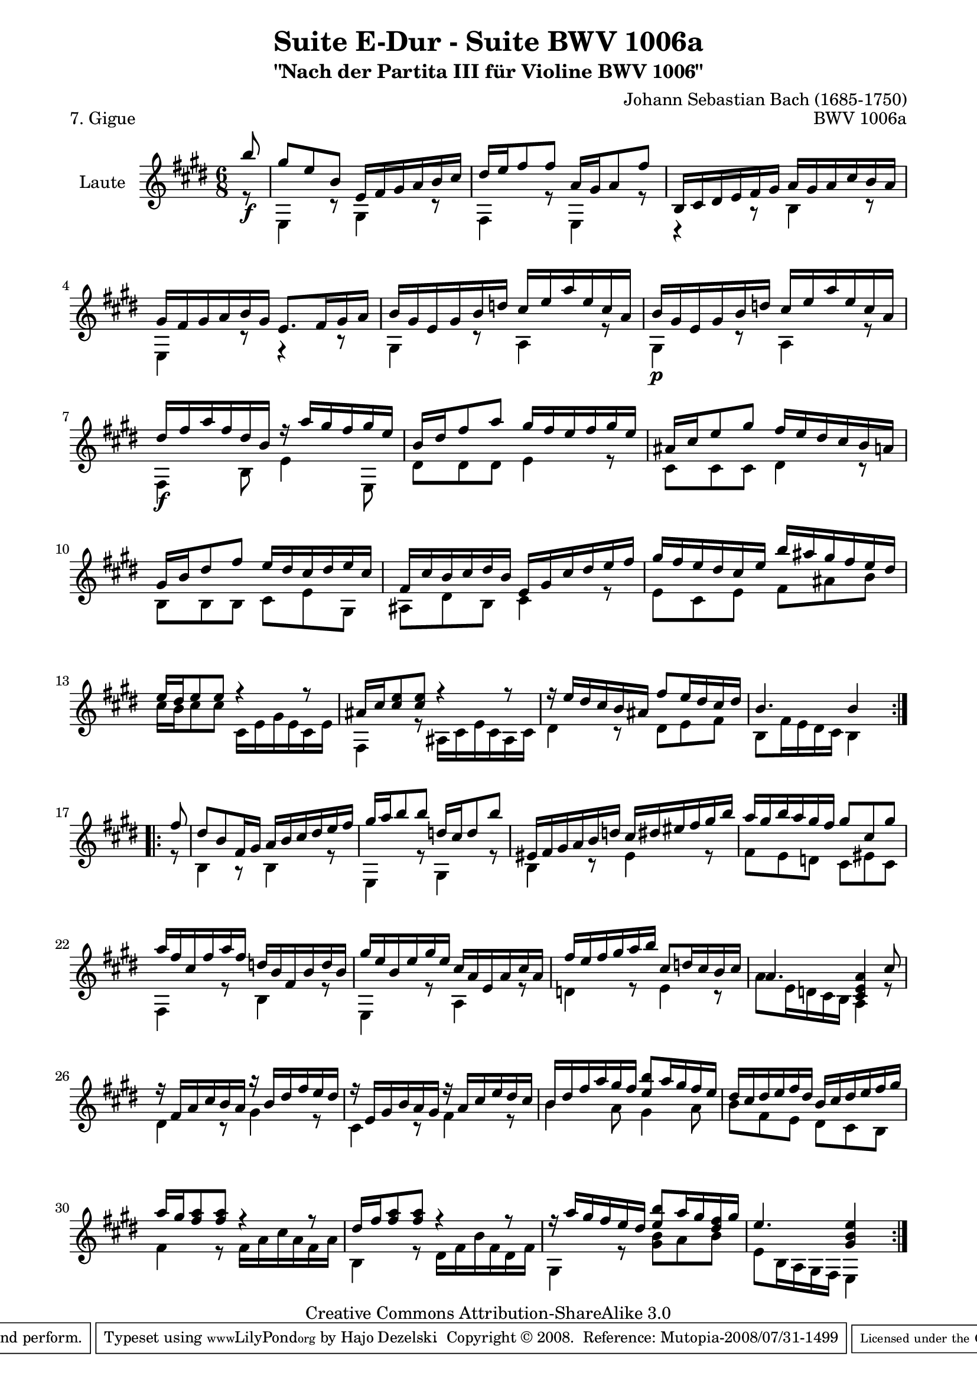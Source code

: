 \version "2.11.48"

\paper {
    page-top-space = #0.0
    %indent = 0.0
    line-width = 18.0\cm
    ragged-bottom = ##f
    ragged-last-bottom = ##f
}

% #(set-default-paper-size "a4")

#(set-global-staff-size 19)

\header {
        title = "Suite E-Dur - Suite BWV 1006a"
        subtitle = "\"Nach der Partita III für Violine BWV 1006\""
        piece = "7. Gigue"
        mutopiatitle = "Suite E-Dur - BWV 1006a - Gigue"
        composer = "Johann Sebastian Bach (1685-1750)"
        mutopiacomposer = "BachJS"
        opus = "BWV 1006a"
        mutopiainstrument = "Guitar"
		arrangement = "Hajo Dezelski"
        style = "Baroque"
        source = "Bach-Gesellschaft Edition 1879 Band 42"
        copyright = "Creative Commons Attribution-ShareAlike 3.0"
        maintainer = "Hajo Dezelski"
		maintainerWeb = "http://www.roxele.de/"
        maintainerEmail = "dl1sdz (at) gmail.com"
	
 footer = "Mutopia-2008/07/31-1499"
 tagline = \markup { \override #'(box-padding . 1.0) \override #'(baseline-skip . 2.7) \box \center-align { \small \line { Sheet music from \with-url #"http://www.MutopiaProject.org" \line { \teeny www. \hspace #-1.0 MutopiaProject \hspace #-1.0 \teeny .org \hspace #0.5 } • \hspace #0.5 \italic Free to download, with the \italic freedom to distribute, modify and perform. } \line { \small \line { Typeset using \with-url #"http://www.LilyPond.org" \line { \teeny www. \hspace #-1.0 LilyPond \hspace #-1.0 \teeny .org } by \maintainer \hspace #-1.0 . \hspace #0.5 Copyright © 2008. \hspace #0.5 Reference: \footer } } \line { \teeny \line { Licensed under the Creative Commons Attribution-ShareAlike 3.0 (Unported) License, for details see: \hspace #-0.5 \with-url #"http://creativecommons.org/licenses/by-sa/3.0" http://creativecommons.org/licenses/by-sa/3.0 } } } }
}

melodyOne =  \relative b'' {
	\repeat volta 2 { % begin repeat
		\partial 8 b8_\f  | % 0
    gis8 [e b ] e,16 [ fis gis a b cis ] | % 1
    dis16 [ e fis8 fis ] a,16 [ gis a8 fis' ] | % 2
    b,,16 [ cis dis e fis gis ] a [ gis a cis b a ] | % 3
    gis16 [ fis gis a b gis ] e8. [ fis16 gis a ]| % 4
    b16 [ gis e gis b d ] cis16 [ e a e cis a ] | % 5
    b16_\p [ gis e gis b d ] cis16 [ e a e cis a ] | % 6
    dis16_\f [ fis16 a fis dis b ] r16 a'16 [ gis fis gis e ] | % 7
    b16 [ dis fis8 a ] gis16 [ fis e fis gis e ] |  % 8
    ais,16 [ cis e8 gis ] fis16 [ e dis cis b a ] | % 9
    gis16 [b dis8 fis ] e16 [ dis cis dis e cis ] | % 10
    fis,16 [ cis' b cis dis b ]  e,16 [ gis cis dis e fis ] | % 11
    gis16 [ fis e dis cis e ] b' [ ais gis fis e dis ] | % 12
    e16 [ dis e8 e ] r4 r8 | % 13
    ais,16 [ cis <cis e>8 <cis e>8 ] r4 r8 | % 14
    r16  e[ dis cis b ais ] fis'8 [ e16 dis cis dis ] | % 15
    b4. b4 s8 | % 16

	} % end repeat
	

 	\repeat volta 2 { % begin repeat
	\partial 8 fis'8 | % 
    dis8 [ b fis16 gis ] a [ b cis dis e fis ] | % 17
    gis16 [ a b8 b ] d,16 [ cis d8 b' ] | % 18
    eis,,16 [ fis gis a b d ] cis [ dis eis fis gis b ]  | % 19
    a16 [ gis b a gis fis ] gis8 [ cis, gis' ] | % 20
    a16 [ fis cis fis a fis ] d [ b fis b d b ] | % 21
    gis'16 [ e b e gis e ] cis [ a e a cis a ] | % 22
    fis'16 [ e fis gis a b ] cis,8 [ d16 cis b cis ] | % 23
    a4. <cis, e a>4 cis'8 | % 24
    r16 fis,16 [ a cis b a ] r16 b16 [ dis fis e dis ] | % 25
    r16 e,16 [ gis b a gis ] r16 a16 [ cis e dis cis ] |  %26
    b16 [ dis fis a gis fis ] <e b'>8 [ a16 gis fis e ] | % 27
    dis16 [ cis dis e fis dis ] b [ cis dis e fis gis ] | % 28
    a16 [ gis <fis a>8 <fis a> ] r4 r8 | % 29
    dis16 [ fis <fis a>8 <fis a> ] r4 r8 | % 30
    r16  a [gis fis e dis ] <e b'>8 [ a16 gis <dis fis> gis ] | % 31
    e4. <gis, b e>4 s8 | % 32

	} % end repeat

}

melodyTwo =  \relative e {
	\repeat volta 2 { % begin repeat
 	\partial 8 r8 | % 0
    e4 r8 gis4 r8  | % 1
    fis4 r8 e4 r8 | % 2
    r4 r8 b'4 r8 | % 3
    e,4 r8 r4 r8 | % 4
    gis4 r8 a4 r8 | % 5
    gis4 r8 a4 r8 | % 6
    fis4 b8 e4 e,8 | % 7
    dis'8 [ dis dis ] e4 r8 |  % 8
    cis8 [ cis cis ] dis4 r8  | % 9
    b8 [ b b ] cis [ e gis, ]  | % 10
    ais8 [ dis b ] cis4 r8  | % 11
    e8 [ cis e ] fis [ ais b ]  | % 12
	cis16 [  b cis8 cis] cis,16 [ e gis e cis e ] | % 13
    fis,4 r8 ais16 [ cis e cis ais cis ] | % 14
    dis4 r8 dis8 [ e fis ] | % 15
    b,8 [ fis'16 e dis cis ] b4 s8 | % 16

	} % end repeat
	

 	\repeat volta 2 { % begin repeat
	\partial 8 r8 | % 
    b4 r8 b4 r8 | % 17
    e,4 r8 gis4 r8 | % 18
    b4 r8 eis4 r8  | % 19
    fis8 [ e d ] cis [ eis cis ] | % 20
    fis,4 r8 b4 r8 | % 21
    e,4 r8 a4 r8 | % 22
    d4 r8 e4 r8 | % 23
    a8 [ e16 d cis b ] a4 r8 | % 24
    dis4 r8 gis4 r8 | % 25
    cis,4 r8 fis4 r8 |  %26
    b4 a8 gis4 a8| % 27
    b8 [ fis e ] dis [ cis b ] | % 28
    fis'4 r8 fis16 [ a cis a fis a ] | % 29
    b,4 r8 dis16 [ fis b fis dis fis ] | % 30
    gis,4 r8  <gis' b>8 [ a b ] | % 31
    e,8 [ b16 a gis fis ] e4 s8 | % 32

	} % end repeat

}

melody = << \melodyOne \\ \melodyTwo >>

% The score definition

\score {
 	\context Staff << 
        \set Staff.instrumentName = "Laute"
	\set Staff.midiInstrument = "acoustic guitar (nylon)"
        { \clef treble \key e \major \time 6/8 \melody  }
    >>
	\layout { }
 	 \midi { }
}
